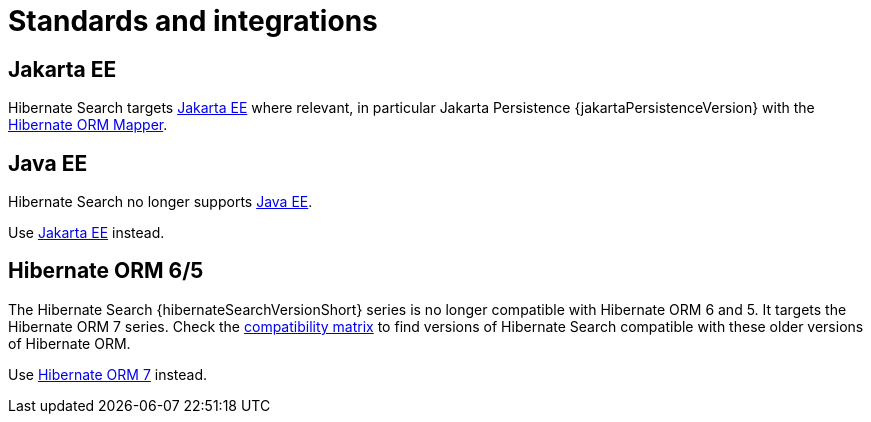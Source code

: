 // SPDX-License-Identifier: Apache-2.0
// Copyright Red Hat Inc. and Hibernate Authors
[[integrations]]
= Standards and integrations

[[other-integrations-jakarta]]
== Jakarta EE

Hibernate Search targets link:{jakartaUrl}[Jakarta EE] where relevant,
in particular Jakarta Persistence {jakartaPersistenceVersion} with the <<mapper-orm,Hibernate ORM Mapper>>.

[[other-integrations-javaee]]
== Java EE

Hibernate Search no longer supports link:{javaeeUrl}[Java EE].

Use <<other-integrations-jakarta,Jakarta EE>> instead.

[[other-integrations-orm6]]
== [[other-integrations-orm5]] Hibernate ORM 6/5

The Hibernate Search {hibernateSearchVersionShort} series is no longer compatible with Hibernate ORM 6 and 5.
It targets the Hibernate ORM 7 series.
Check the https://hibernate.org/search/releases/#compatibility-matrix[compatibility matrix]
to find versions of Hibernate Search compatible with these older versions of Hibernate ORM.

Use <<other-integrations-jakarta,Hibernate ORM 7>> instead.
